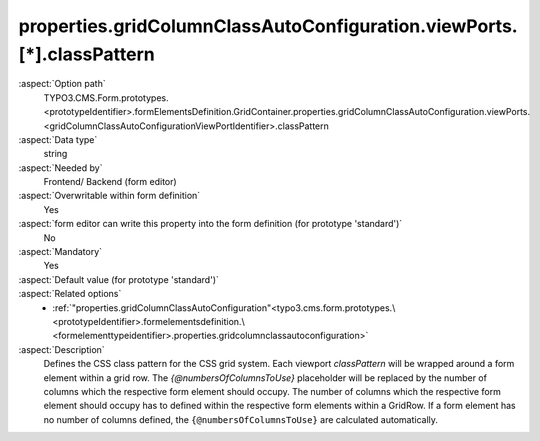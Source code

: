 properties.gridColumnClassAutoConfiguration.viewPorts.[*].classPattern
----------------------------------------------------------------------

:aspect:`Option path`
      TYPO3.CMS.Form.prototypes.<prototypeIdentifier>.formElementsDefinition.GridContainer.properties.gridColumnClassAutoConfiguration.viewPorts.<gridColumnClassAutoConfigurationViewPortIdentifier>.classPattern

:aspect:`Data type`
      string

:aspect:`Needed by`
      Frontend/ Backend (form editor)

:aspect:`Overwritable within form definition`
      Yes

:aspect:`form editor can write this property into the form definition (for prototype 'standard')`
      No

:aspect:`Mandatory`
      Yes

:aspect:`Default value (for prototype 'standard')`
      .. code-block:: yaml
         :linenos:
         :emphasize-lines: 10, 12, 14, 16

         GridContainer:
           properties:
             containerClassAttribute: input
             elementClassAttribute: container
             elementErrorClassAttribute: error
             gridColumnClassAutoConfiguration:
               gridSize: 12
               viewPorts:
                 xs:
                   classPattern: 'col-xs-{@numbersOfColumnsToUse}'
                 sm:
                   classPattern: 'col-sm-{@numbersOfColumnsToUse}'
                 md:
                   classPattern: 'col-md-{@numbersOfColumnsToUse}'
                 lg:
                   classPattern: 'col-lg-{@numbersOfColumnsToUse}'

:aspect:`Related options`
      - :ref:`"properties.gridColumnClassAutoConfiguration"<typo3.cms.form.prototypes.\<prototypeIdentifier>.formelementsdefinition.\<formelementtypeidentifier>.properties.gridcolumnclassautoconfiguration>`

:aspect:`Description`
      Defines the CSS class pattern for the CSS grid system.
      Each viewport `classPattern` will be wrapped around a form element within a grid row. 
      The `{@numbersOfColumnsToUse}` placeholder will be replaced by the number of columns which the respective form element should occupy.
      The number of columns which the respective form element should occupy has to defined within the respective form elements within a GridRow.
      If a form element has no number of columns defined, the ``{@numbersOfColumnsToUse}`` are calculated automatically.